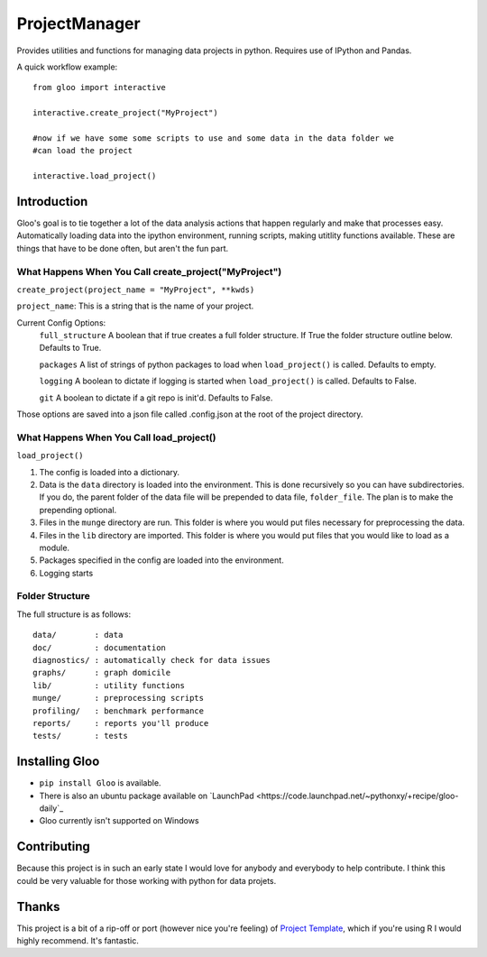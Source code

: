 ==============
ProjectManager
==============

Provides utilities and functions for managing data projects in python.  Requires
use of IPython and Pandas.

A quick workflow example::

    from gloo import interactive

    interactive.create_project("MyProject")

    #now if we have some some scripts to use and some data in the data folder we
    #can load the project

    interactive.load_project()

Introduction
============

Gloo's goal is to tie together a lot of the data analysis actions that happen
regularly and make that processes easy.  Automatically loading data into the
ipython environment, running scripts, making utitlity functions available.
These are things that have to be done often, but aren't the fun part.

What Happens When You Call create_project("MyProject")
---------------------------------------------------------

``create_project(project_name = "MyProject", **kwds)``

``project_name``: This is a string that is the name of your project.

Current Config Options:
  ``full_structure`` A boolean that if true creates a full folder structure.  If
  True the folder structure outline below.  Defaults to True.

  ``packages`` A list of strings of python packages to load when
  ``load_project()`` is called.  Defaults to empty.

  ``logging`` A boolean to dictate if logging is started when
  ``load_project()`` is called.  Defaults to False.

  ``git`` A boolean to dictate if a git repo is init'd.  Defaults to False.

Those options are saved into a json file called .config.json at the root of the
project directory.

What Happens When You Call load_project()
-----------------------------------------

``load_project()``

1.  The config is loaded into a dictionary.
2.  Data is the ``data`` directory is loaded into the environment.  This is done
    recursively so you can have subdirectories.  If you do, the parent folder of
    the data file will be prepended to data file, ``folder_file``.  The plan is
    to make the prepending optional.
3.  Files in the ``munge`` directory are run.  This folder is where you would
    put files necessary for preprocessing the data.
4.  Files in the ``lib`` directory are imported.  This folder is where you would
    put files that you would like to load as a module.
5.  Packages specified in the config are loaded into the environment.
6.  Logging starts

Folder Structure
----------------
The full structure is as follows::

    data/        : data  
    doc/         : documentation  
    diagnostics/ : automatically check for data issues  
    graphs/      : graph domicile  
    lib/         : utility functions  
    munge/       : preprocessing scripts  
    profiling/   : benchmark performance  
    reports/     : reports you'll produce  
    tests/       : tests

Installing Gloo
===============

* ``pip install Gloo`` is available.
* There is also an ubuntu package available on `LaunchPad
  <https://code.launchpad.net/~pythonxy/+recipe/gloo-daily`_
* Gloo currently isn't supported on Windows

Contributing
============
Because this project is in such an early state I would love for anybody and
everybody to help contribute.  I think this could be very valuable for those
working with python for data projets.

Thanks
======
This project is a bit of a rip-off or port (however nice you're feeling) of
`Project Template <http://www.projecttemplate.net>`_, which if
you're using R I would highly recommend.  It's fantastic.
